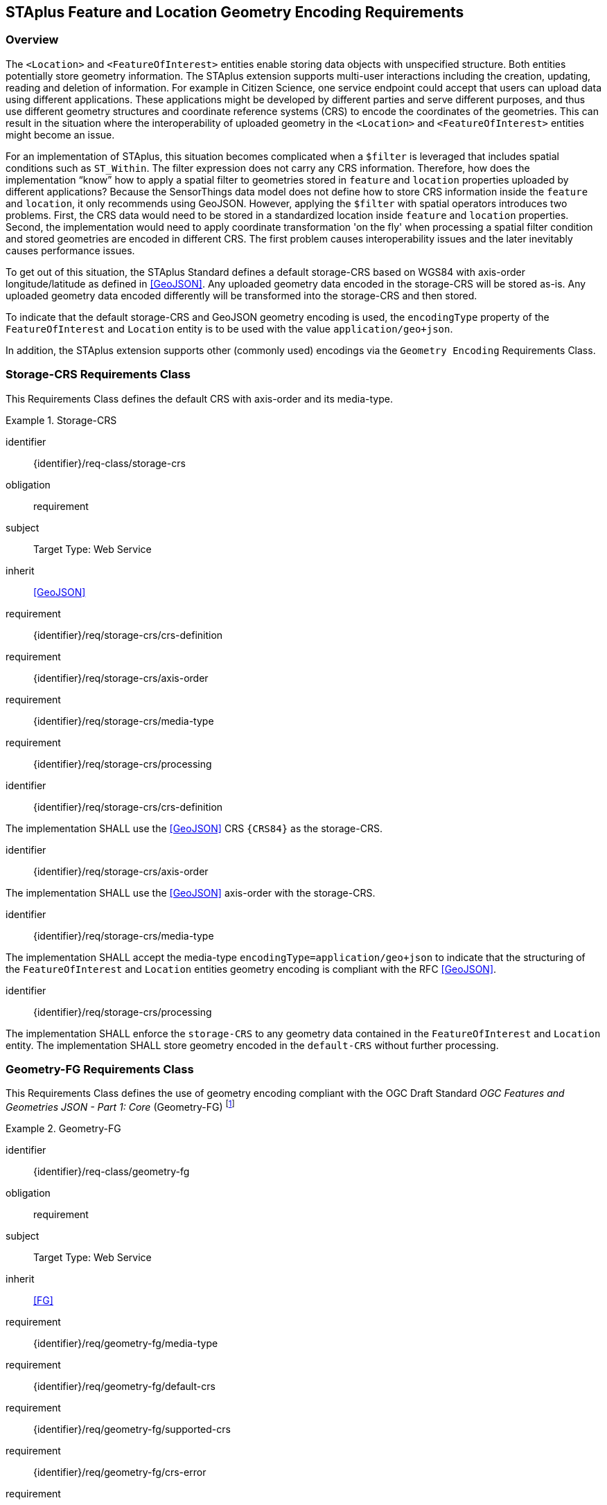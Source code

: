 [[staplus-foi-location]]
== STAplus Feature and Location Geometry Encoding Requirements


=== Overview
The `<Location>` and `<FeatureOfInterest>` entities enable storing data objects with unspecified structure. Both entities potentially store geometry information. The STAplus extension supports multi-user interactions including the creation, updating, reading and deletion of information. For example in Citizen Science, one service endpoint could accept that users can upload data using different applications. These applications might be developed by different parties and serve different purposes, and thus use different geometry structures and coordinate reference systems (CRS) to encode the coordinates of the geometries. This can result in the situation where the interoperability of uploaded geometry in the `<Location>` and `<FeatureOfInterest>` entities might become an issue. 

For an implementation of STAplus, this situation becomes complicated when a `$filter` is leveraged that includes spatial conditions such as `ST_Within`. The filter expression does not carry any CRS information. Therefore, how does the implementation “know” how to apply a spatial filter to geometries stored in `feature` and `location` properties uploaded by different applications? Because the SensorThings data model does not define how to store CRS information inside the `feature` and `location`, it only recommends using GeoJSON. However, applying the `$filter` with spatial operators introduces two problems. First, the CRS data would need to be stored in a standardized location inside `feature` and `location` properties. Second, the implementation would need to apply coordinate transformation 'on the fly' when processing a spatial filter condition and stored geometries are encoded in different CRS. The first problem causes interoperability issues and the later inevitably causes performance issues.

To get out of this situation, the STAplus Standard defines a default storage-CRS based on WGS84 with axis-order longitude/latitude as defined in <<GeoJSON>>. Any uploaded geometry data encoded in the storage-CRS will be stored as-is. Any uploaded geometry data encoded differently will be transformed into the storage-CRS and then stored.

To indicate that the default storage-CRS and GeoJSON geometry encoding is used, the `encodingType` property of the `FeatureOfInterest` and `Location` entity is to be used with the value `application/geo+json`. 

In addition, the STAplus extension supports other (commonly used) encodings via the `Geometry Encoding` Requirements Class. 



[[CRS]]
=== Storage-CRS Requirements Class

This Requirements Class defines the default CRS with axis-order and its media-type.

[requirements_class]
.Storage-CRS

====
[%metadata]
identifier:: {identifier}/req-class/storage-crs
obligation:: requirement
subject:: Target Type: Web Service
inherit:: <<GeoJSON>>
requirement:: {identifier}/req/storage-crs/crs-definition
requirement:: {identifier}/req/storage-crs/axis-order
requirement:: {identifier}/req/storage-crs/media-type
requirement:: {identifier}/req/storage-crs/processing
====


[requirement]
====
[%metadata]
identifier:: {identifier}/req/storage-crs/crs-definition

The implementation SHALL use the <<GeoJSON>> CRS `{CRS84}` as the storage-CRS.
====

[requirement]
====
[%metadata]
identifier:: {identifier}/req/storage-crs/axis-order

The implementation SHALL use the <<GeoJSON>> axis-order with the storage-CRS.
====

[requirement]
====
[%metadata]
identifier:: {identifier}/req/storage-crs/media-type

The implementation SHALL accept the media-type `encodingType=application/geo+json` to indicate that the structuring of the `FeatureOfInterest` and `Location` entities geometry encoding is compliant with the RFC <<GeoJSON>>.
====


[requirement]
====
[%metadata]
identifier:: {identifier}/req/storage-crs/processing

The implementation SHALL enforce the `storage-CRS` to any geometry data contained in the `FeatureOfInterest` and `Location` entity. The implementation SHALL store geometry encoded in the `default-CRS` without further processing.
====


[[GeometryJG]]
=== Geometry-FG Requirements Class

This Requirements Class defines the use of geometry encoding compliant with the OGC Draft Standard _OGC Features and Geometries JSON - Part 1: Core_ (Geometry-FG) footnote:[draft OGC Standard at the time of writing: https://docs.ogc.org/DRAFTS/21-045.html]

[requirements_class]
.Geometry-FG

====
[%metadata]
identifier:: {identifier}/req-class/geometry-fg
obligation:: requirement
subject:: Target Type: Web Service
inherit:: <<FG>>
requirement:: {identifier}/req/geometry-fg/media-type
requirement:: {identifier}/req/geometry-fg/default-crs
requirement:: {identifier}/req/geometry-fg/supported-crs
requirement:: {identifier}/req/geometry-fg/crs-error
requirement:: {identifier}/req/geometry-fg/processing
requirement:: {identifier}/req/geometry-fg/out
====


[requirement]
====
[%metadata]
identifier:: {identifier}/req/geometry-fg/media-type

The implementation SHALL accept the media-type `application/vnd.ogc.fg+json` as value to the `encodingType` property of the `FeatureOfInterest` and `Location` entities to indicate that the structuring of the geometry is be compliant with the OGC Draft Standard _OGC Features and Geometries JSON - Part 1: Core_ footnote:[draft OGC Standard at the time of writing: https://docs.ogc.org/DRAFTS/21-045.html].
====

[requirement]
====
[%metadata]
identifier:: {identifier}/req/geometry-fg/default-crs

The implementation SHALL advertise the default CRS on the conformance page.
====

[requirement]
====
[%metadata]
identifier:: {identifier}/req/geometry-fg/supported-crs

The implementation SHALL advertise the list of the supported CRS on the conformance page.
====

[requirement]
====
[%metadata]
identifier:: {identifier}/req/geometry-fg/crs-error

The implementation SHALL return an error if the geometry data inside `feature` or `location` properties is encoded in an unsupported CRS.
====

[requirement]
====
[%metadata]
identifier:: {identifier}/req/geometry-fg/processing

If necessary, the implementation SHALL apply a CRS transformation to the `default-CRS` if necessary before further processing or storing the geometry data.
====

[requirement]
====
[%metadata]
identifier:: {identifier}/req/geometry-fg/out

The implementation SHALL use the storage-CRS to encode the `feature` and `location` geometries in a response.
====


[[GeometryWKT]]
=== Geometry WKT Requirements Class

This Requirements Class defines the use of geometry encoding compliant with Well Known Text (WKT).

[requirements_class]
.Geometry WKT

====
[%metadata]
identifier:: {identifier}/req-class/geometry-wkt
obligation:: requirement
subject:: Target Type: Web Service
inherit:: <<ISO19125-1>>
requirement:: {identifier}/req/geometry-wkt/media-type
requirement:: {identifier}/req/geometry-wkt/crs-defintion
requirement:: {identifier}/req/geometry-wkt/default-crs
requirement:: {identifier}/req/geometry-wkt/supported-crs
requirement:: {identifier}/req/geometry-wkt/crs-error
requirement:: {identifier}/req/geometry-wkt/value
requirement:: {identifier}/req/geometry-wkt/processing
requirement:: {identifier}/req/geometry-wkt/out
====


[requirement]
====
[%metadata]
identifier:: {identifier}/req/geometry-wkt/media-type

The implementation SHALL accept the media-type `wkt` as value for the `encodingType` property of the `FeatureOfInterest` and `Location` entities.
====


[requirement]
====
[%metadata]
identifier:: {identifier}/req/geometry-wkt/crs-definition

If a non-default CRS is used then either the CRS identifier SHALL be put into a property `crs`, or the CRS identifier (number) SHALL be put into a property `srid` of the `properties` property of the `FeatureOfInterest` or `Location` entity.
====

[requirement]
====
[%metadata]
identifier:: {identifier}/req/geometry-wkt/default-crs

The implementation SHALL provide a JSON object in the `serverSettings` object on the landing page with the name `{identifier}/conf/geometry-wkt` that contains a property `default-crs` whose value represents the default CRS identifier.
====

[requirement]
====
[%metadata]
identifier:: {identifier}/req/geometry-wkt/supported-crs

The implementation SHALL provide a JSON object in the `serverSettings` object on the landing page with the name `{identifier}/conf/geometry-wkt` that contains a property `supported-crs` of type Array which values represent the supported CRS identifiers.
====

[requirement]
====
[%metadata]
identifier:: {identifier}/req/geometry-wkt/crs-error

The implementation SHALL return an error if the geometry data inside the `FeatureOfInterest` or `Location`  is encoded in an unsupported CRS.
====

[requirement]
====
[%metadata]
identifier:: {identifier}/req/geometry-wkt/value

The WKT encoded geometry SHALL be the value of the `feature` or `location` property (the type Any is a String).
====


[requirement]
====
[%metadata]
identifier:: {identifier}/req/geometry-wkt/processing

The implementation SHALL apply CRS transformation to the `storage-CRS` if necessary before further processing or storing the geometry data.
====

[requirement]
====
[%metadata]
identifier:: {identifier}/req/geometry-wkt/out

The implementation SHALL use the storage-CRS to encode the `feature` and `location` geometries in a response.
====

